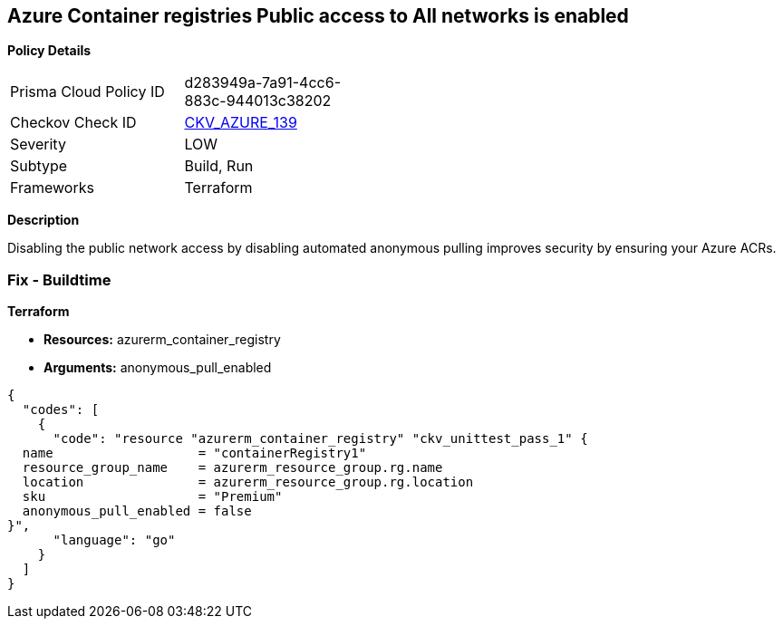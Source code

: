 == Azure Container registries Public access to All networks is enabled


*Policy Details* 

[width=45%]
[cols="1,1"]
|=== 
|Prisma Cloud Policy ID 
| d283949a-7a91-4cc6-883c-944013c38202

|Checkov Check ID 
| https://github.com/bridgecrewio/checkov/tree/master/checkov/terraform/checks/resource/azure/ACRPublicNetworkAccessDisabled.py[CKV_AZURE_139]

|Severity
|LOW

|Subtype
|Build, Run

|Frameworks
|Terraform

|=== 



*Description* 


Disabling the public network access by disabling automated anonymous pulling improves security by ensuring your Azure ACRs.

=== Fix - Buildtime


*Terraform* 


* *Resources:* azurerm_container_registry
* *Arguments:* anonymous_pull_enabled


[source,go]
----
{
  "codes": [
    {
      "code": "resource "azurerm_container_registry" "ckv_unittest_pass_1" {
  name                   = "containerRegistry1"
  resource_group_name    = azurerm_resource_group.rg.name
  location               = azurerm_resource_group.rg.location
  sku                    = "Premium"
  anonymous_pull_enabled = false
}",
      "language": "go"
    }
  ]
}
----

